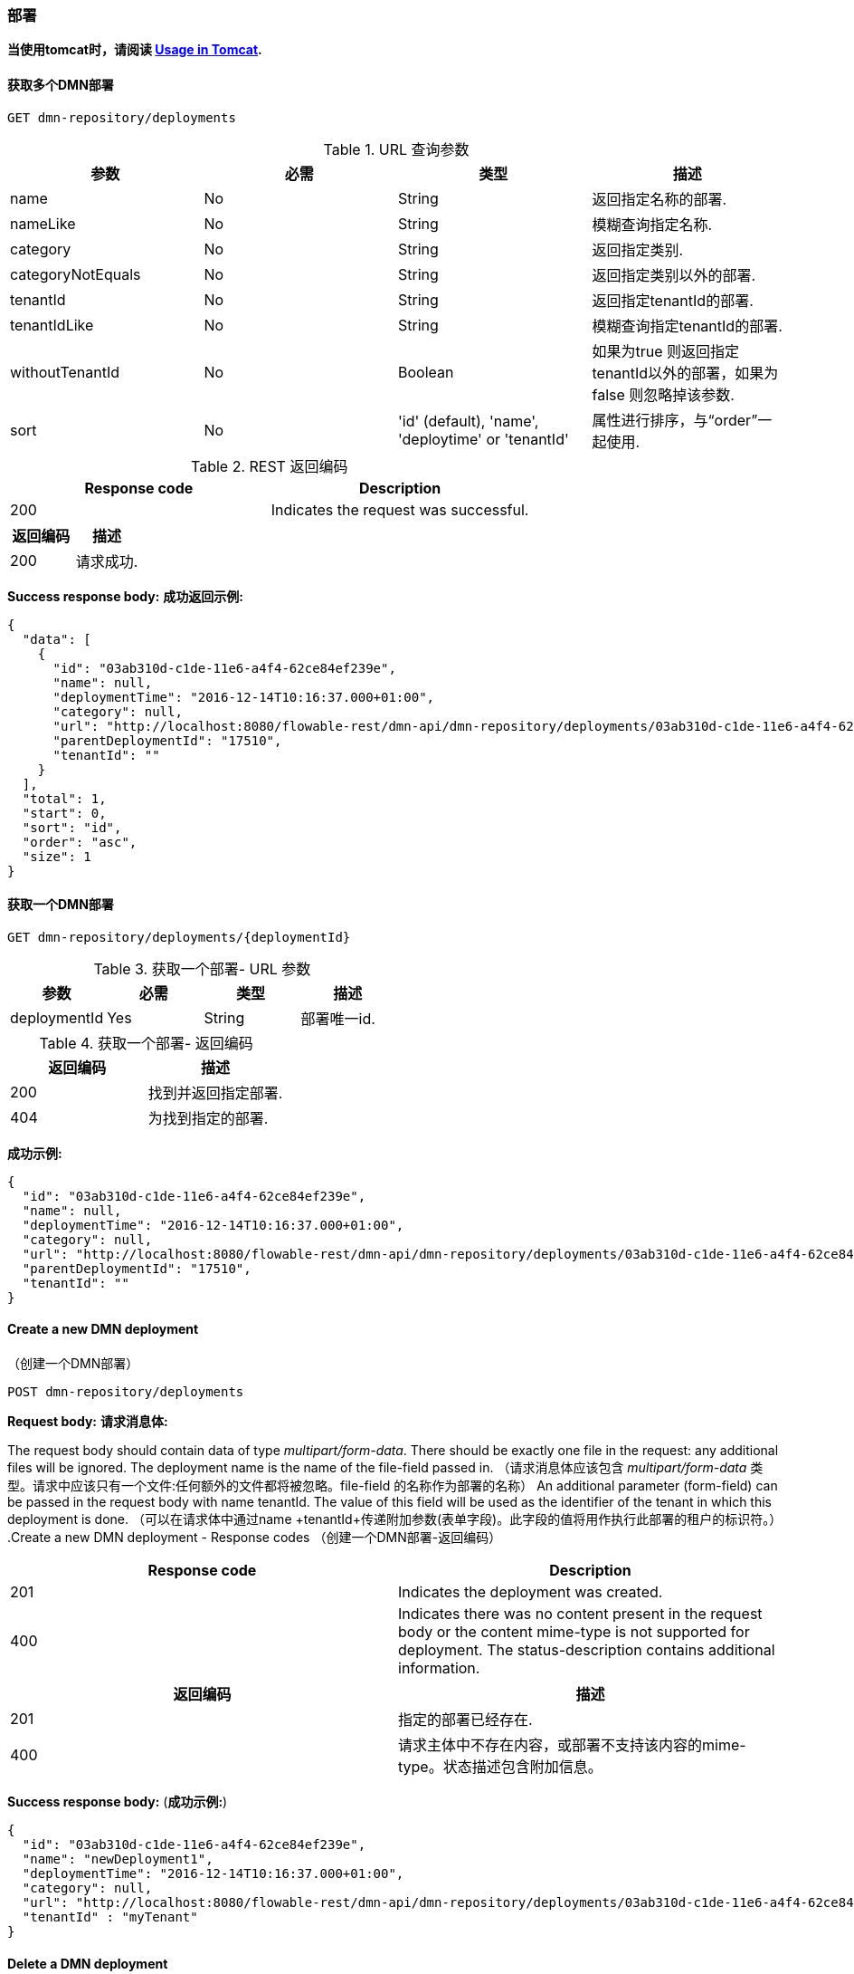 
=== 部署

*当使用tomcat时，请阅读 <<restUsageInTomcat,Usage in Tomcat>>.*


==== 获取多个DMN部署
----
GET dmn-repository/deployments
----

.URL 查询参数

[options="header"]
|===============
|参数|必需|类型|描述
|name|No|String|返回指定名称的部署.
|nameLike|No|String|模糊查询指定名称.
|category|No|String|返回指定类别.
|categoryNotEquals|No|String|返回指定类别以外的部署.
|tenantId|No|String|返回指定tenantId的部署.
|tenantIdLike|No|String|模糊查询指定tenantId的部署.
|withoutTenantId|No|Boolean|如果为true 则返回指定tenantId以外的部署，如果为false 则忽略掉该参数.
|sort|No|'id' (default), 'name', 'deploytime' or 'tenantId'|属性进行排序，与“order”一起使用.
|可以使用<<restPagingAndSort,paging and sorting query-parameters>>.
|===============


.REST 返回编码
[options="header"]
|===============
|Response code|Description
|200|Indicates the request was successful.

|===============

[options="header"]
|===============
|返回编码|描述
|200|请求成功.
|===============


*Success response body:*
*成功返回示例:*

[source,json,linenums]
----
{
  "data": [
    {
      "id": "03ab310d-c1de-11e6-a4f4-62ce84ef239e",
      "name": null,
      "deploymentTime": "2016-12-14T10:16:37.000+01:00",
      "category": null,
      "url": "http://localhost:8080/flowable-rest/dmn-api/dmn-repository/deployments/03ab310d-c1de-11e6-a4f4-62ce84ef239e",
      "parentDeploymentId": "17510",
      "tenantId": ""
    }
  ],
  "total": 1,
  "start": 0,
  "sort": "id",
  "order": "asc",
  "size": 1
}
----


==== 获取一个DMN部署

----
GET dmn-repository/deployments/{deploymentId}
----

.获取一个部署- URL 参数

[options="header"]
|===============
|参数|必需|类型|描述
|deploymentId|Yes|String|部署唯一id.

|===============


.获取一个部署- 返回编码
[options="header"]

[options="header"]
|===============
|返回编码|描述
|200|找到并返回指定部署.
|404|为找到指定的部署.

|===============

*成功示例:*
[source,json,linenums]
----
{
  "id": "03ab310d-c1de-11e6-a4f4-62ce84ef239e",
  "name": null,
  "deploymentTime": "2016-12-14T10:16:37.000+01:00",
  "category": null,
  "url": "http://localhost:8080/flowable-rest/dmn-api/dmn-repository/deployments/03ab310d-c1de-11e6-a4f4-62ce84ef239e",
  "parentDeploymentId": "17510",
  "tenantId": ""
}
----


==== Create a new DMN deployment
（创建一个DMN部署）

----
POST dmn-repository/deployments
----

*Request body:*
*请求消息体:*

The request body should contain data of type _multipart/form-data_. There should be exactly one file in the request: any additional files will be ignored. The deployment name is the name of the file-field passed in.
（请求消息体应该包含 _multipart/form-data_ 类型。请求中应该只有一个文件:任何额外的文件都将被忽略。file-field 的名称作为部署的名称）
An additional parameter (form-field) can be passed in the request body with name +tenantId+. The value of this field will be used as the identifier of the tenant in which this deployment is done.
（可以在请求体中通过name +tenantId+传递附加参数(表单字段)。此字段的值将用作执行此部署的租户的标识符。）
.Create a new DMN deployment - Response codes
（创建一个DMN部署-返回编码）

[options="header"]
|===============
|Response code|Description
|201|Indicates the deployment was created.
|400|Indicates there was no content present in the request body or the content mime-type is not supported for deployment. The status-description contains additional information.

|===============

[options="header"]
|===============
|返回编码|描述
|201|指定的部署已经存在.
|400|请求主体中不存在内容，或部署不支持该内容的mime-type。状态描述包含附加信息。

|===============

*Success response body:*
(*成功示例:*)

[source,json,linenums]
----
{
  "id": "03ab310d-c1de-11e6-a4f4-62ce84ef239e",
  "name": "newDeployment1",
  "deploymentTime": "2016-12-14T10:16:37.000+01:00",
  "category": null,
  "url": "http://localhost:8080/flowable-rest/dmn-api/dmn-repository/deployments/03ab310d-c1de-11e6-a4f4-62ce84ef239e",
  "tenantId" : "myTenant"
}
----


==== Delete a DMN deployment
（删除一个部署）

----
DELETE dmn-repository/deployments/{deploymentId}
----

.Delete a DMN deployment - URL parameters
（删除一个部署- URL 参数）
[options="header"]
|===============
|Parameter|Required|Value|Description
|deploymentId|Yes|String|The identifier of the deployment to delete.

|===============

[options="header"]
|===============
|参数|必需|类型|描述
|deploymentId|Yes|String|需要删除的部署的编号.

|===============


.Delete a DMN deployment - Response codes
（删除一个部署 - 返回编码）
[options="header"]
|===============
|Response code|Description
|204|Indicates the deployment was found and has been deleted. Response-body is intentionally empty.
|404|Indicates the requested deployment was not found.

|===============

[options="header"]
|===============
|返回编码|描述
|204|指定的部署已经被删除。返回内容特意为空。
|404|未找到指定的部署。

|===============


==== Get a DMN deployment resource content
（获取DMN部署资源内容）
----
GET dmn-repository/deployments/{deploymentId}/resourcedata/{resourceId}
----

.Get a deployment resource content - URL parameters
（获取DMN部署资源内容 - URL 参数）
[options="header"]
|===============
|Parameter|Required|Value|Description
|deploymentId|Yes|String|The identifier of the deployment the requested resource is part of.
|resourceId|Yes|String|The identifier of the resource to get the data for. *Make sure you URL-encode the resourceId in case it contains forward slashes. For example, use 'decisions%2Fmy-decision.dmn' instead of 'decisions/my-decision.dmn'.*

|===============

[options="header"]
|===============
|参数|必需|类型|描述
|deploymentId|Yes|String|指定部署编号。
|resourceId|Yes|String|指定资源编号。确保resourceId的URL编码，以防它包含前斜杠。例如，使用 'decisions%2Fmy-decision.dmn'。而不是'decisions/my-decision.dmn'

|===============



.Get a deployment resource content - Response codes
（.获取DMN部署资源内容 - 返回编码）
[options="header"]
|===============
|Response code|Description
|200|Indicates both deployment and resource have been found and the resource data has been returned.
|404|Indicates the requested deployment was not found or there is no resource with the given identifier present in the deployment. The status-description contains additional information.

|===============

[options="header"]
|===============
|Response code|Description
|200|已找到指定的部署和资源，并返回资源数据。
|404|未找到所请求的部署，或部署中不存在指定的资源。状态描述包含附加信息。

|===============

*Success response body:*
（*成功示例:*）


The response body will contain the binary resource-content for the requested resource. The response content-type will be the same as the type returned in the resources 'mimeType' property. Also, a content-disposition header is set, allowing browsers to download the file instead of displaying it.
（响应体将包含请求资源的二进制资源内容。响应内容类型将与资源“mimeType”属性中返回的类型相同。此外，header还设置了一个content-disposition ，允许浏览器下载文件而不是显示它。）

=== Decision Tables
（决策表）

==== List of decision tables
（获取决策表列表）


----
GET dmn-repository/decision-tables
----

.List of process definitions - URL parameters
（获取流程定义列表- URL 参数）
[options="header"]
|===============
|Parameter|Required|Value|Description
|version|No|integer|Only return process definitions with the given version.
|name|No|String|Only return process definitions with the given name.
|nameLike|No|String|Only return process definitions with a name like the given name.
|key|No|String|Only return process definitions with the given key.
|keyLike|No|String|Only return process definitions with a name like the given key.
|resourceName|No|String|Only return process definitions with the given resource name.
|resourceNameLike|No|String|Only return process definitions with a name like the given resource name.
|category|No|String|Only return process definitions with the given category.
|categoryLike|No|String|Only return process definitions with a category like the given name.
|categoryNotEquals|No|String|Only return process definitions which don't have the given category.
|deploymentId|No|String|Only return process definitions which are part of a deployment with the given identifier.
|latest|No|Boolean|Only return the latest process definition versions. Can only be used together with 'key' and 'keyLike' parameters, using any other parameter will result in a 400-response.
|sort|No|'name' (default), 'id', 'key', 'category', 'deploymentId' and 'version'|Property to sort on, to be used together with the 'order'.
|The general <<restPagingAndSort,paging and sorting query-parameters>> can be used for this URL.

|===============

[options="header"]
|===============
|参数|必需|类型|描述
|version|No|integer|返回指定版本的流程定义。
|name|No|String|返回指定名称的流程定义。
|nameLike|No|String|模糊查询指定名称的流程定义。
|key|No|String|返回指定key的流程定义。
|keyLike|No|String|模糊查询指定key的流程定义。
|resourceName|No|String|返回指定资源名称的流程定义。
|resourceNameLike|No|String|模糊查询指定资源名称的流程定义。
|category|No|String|返回指定类别的流程定义。
|categoryLike|No|String|模糊查询指定名称的流程定义。
|categoryNotEquals|No|String|返回指定类型以外的流程定义。
|deploymentId|No|String|返回指定部署编号的流程定义。
|latest|No|Boolean|返回最新版本的流程定义。只能与“key”和“keyLike”参数一起使用，使用任何其他参数都会得到400个响应。
|sort|No|'name' (default), 'id', 'key', 'category', 'deploymentId' and 'version'|排序，与“order”一起使用。
|可以使用<<restPagingAndSort,paging and sorting query-parameters>>.

|===============


.获取流程定义列表 - 返回编码

[options="header"]
|===============
|返回编码|描述
|200|请求成功，并返回决策表
|400|参数以错误的格式传递，或'latest' 与'key' 和 'keyLike'以外的其他参数一起使用。状态消息包含其他信息。

|===============


*成功示例:*

[source,json,linenums]
----
{
  "data": [
        {
      "id": "46b0379c-c0a1-11e6-bc93-6ab56fad108a",
      "url": "http://localhost:8080/flowable-rest/dmn-api/dmn-repository/decision-tables/46b0379c-c0a1-11e6-bc93-6ab56fad108a",
      "category": null,
      "name": "Decision Table One",
      "key": "DecisionTableOne",
      "description": null,
      "version": 3,
      "resourceName": "dmn-DecisionTableOne.dmn",
      "deploymentId": "46aa6b3a-c0a1-11e6-bc93-6ab56fad108a",
      "parentDeploymentId": "5001",
      "tenantId": ""
    }
  ],
  "total": 1,
  "start": 0,
  "sort": "name",
  "order": "asc",
  "size": 1
}
----


==== 获取一个决策表

----
GET dmn-repository/decision-tables/{decisionTableId}
----

.获取一个决策表 - URL 参数
[options="header"]

[options="header"]
|===============
|参数|必需|类型|描述
|decisionTableId|Yes|String|决策表编号。

|===============


.获取一个决策表 - 返回编码
[options="header"]

[options="header"]
|===============
|Response code|Description
|200|找到指定编号决策表并返回
|404|未找到指定编号决策表

|===============


*成功示例:*

[source,json,linenums]
----
{
  "id": "46b0379c-c0a1-11e6-bc93-6ab56fad108a",
  "url": "http://localhost:8080/flowable-rest/dmn-api/dmn-repository/decision-tables/46b0379c-c0a1-11e6-bc93-6ab56fad108a",
  "category": null,
  "name": "Decision Table One",
  "key": "DecisionTableOne",
  "description": null,
  "version": 3,
  "resourceName": "dmn-DecisionTableOne.dmn",
  "deploymentId": "46aa6b3a-c0a1-11e6-bc93-6ab56fad108a",
  "parentDeploymentId": "5001",
  "tenantId": ""
}
----


==== 获取一个决策表资源内容
----
GET dmn-repository/decision-tables/{decisionTableId}/resourcedata
----

.获取一个决策表资源内容 - URL 参数

[options="header"]
|===============
|参数|必需|类型|描述
|decisionTableId|Yes|String|决策表编号。

|===============

*返回:*

与 +GET dmn-repository/deployment/{deploymentId}/resourcedata/{resourceId}+ 相同.


==== 获取一个决策表DMN模型

----
GET dmn-repository/decision-tables/{decisionTableId}/model
----

.获取一个决策表DMN模型- URL 参数
[options="header"]


[options="header"]
|===============
|参数|必需|类型|描述
|decisionTableId|Yes|String|决策表编号。

|===============


.获取一个决策表DMN模型- 返回编码
[options="header"]


[options="header"]
|===============
|返回编码|描述
|200|找到指定决策表并返回模型。
|404|未找到指定决策表。

|===============


*返回内容:*
返回内容是+org.flowable.dmn.model.DmnDefinition+的JSON。并包含完整的DMN定义模型。

[source,json,linenums]
----
{
   "processes":[
      {
         "id":"oneTaskProcess",
         "xmlRowNumber":7,
         "xmlColumnNumber":60,
         "extensionElements":{

         },
         "name":"The One Task Process",
         "executable":true,
         "documentation":"One task process description",

    ]
}
----


=== DMN规则服务

==== 执行一个决策

----
POST dmn-rule/execute
----

*Request body:*

请求体应该包含_multipart/form-data_类型的数据。需要decisionKey。tenantId、parentdeploymentd和inputVariables (restVariables)映射是可选的。

*Response body:*

[source,json,linenums]
----
{
  "resultVariables": [
    [
      {
        "name": "output1",
        "type": "string",
        "value": "result 1"
      }
    ],
    [
      {
        "name": "output1",
        "type": "string",
        "value": "result 2"
      }
    ],
    [
      {
        "name": "output1",
        "type": "string",
        "value": "result 3"
      }
    ]
  ],
  "url": "http://localhost:8080/flowable-rest/dmn-api/dmn-rule/execute"
}
----
.执行一个决策 - 返回编码
[options="header"]


[options="header"]
|===============
|返回编码|描述
|201|已执行该决策。

|===============

==== 执行一个单结果决策
----
POST dmn-rule/execute/single-result
----

*Request body:*

请求体应该包含_multipart/form-data_类型的数据。需要decisionKey。tenantId、parentdeploymentd和inputVariables (restVariables)映射是可选的。

当多个规则有效时，返回500。

*注意:使用复合输出的单个命中是有效的(参见下面的响应)*

*Response body:*

[source,json,linenums]
----
{
  "resultVariables": [
    {
      "name": "output1",
      "type": "string",
      "value": "compound 1"
    },
    {
      "name": "output2",
      "type": "string",
      "value": "compound 2"
    }
  ],
  "url": "http://localhost:8080/flowable-rest/dmn-api/dmn-rule/execute/single-result"
}
----
.执行一个单结果决策 - 返回编码
[options="header"]


[options="header"]
|===============
|返回编码|描述
|201|已执行指定决策。
|500|指定决策返回多个结果。

|===============



=== 引擎

==== 获取一个DMN引擎信息

----
GET dmn-management/engine
----

返回此rest服务中使用的DMN引擎的只读视图。


*响应成功:*

[source,json,linenums]
----
{
   "name":"default",
   "version":"6.5.0.event-SNAPSHOT",
   "resourceUrl":"file://flowable-dmn/flowable.dmn.cfg.xml",
   "exception":null
}
----

.获取引擎信息 - 返回编码
[options="header"]

[options="header"]
|===============
|返回编码|描述
|200|返回指定引擎信息。

|===============
